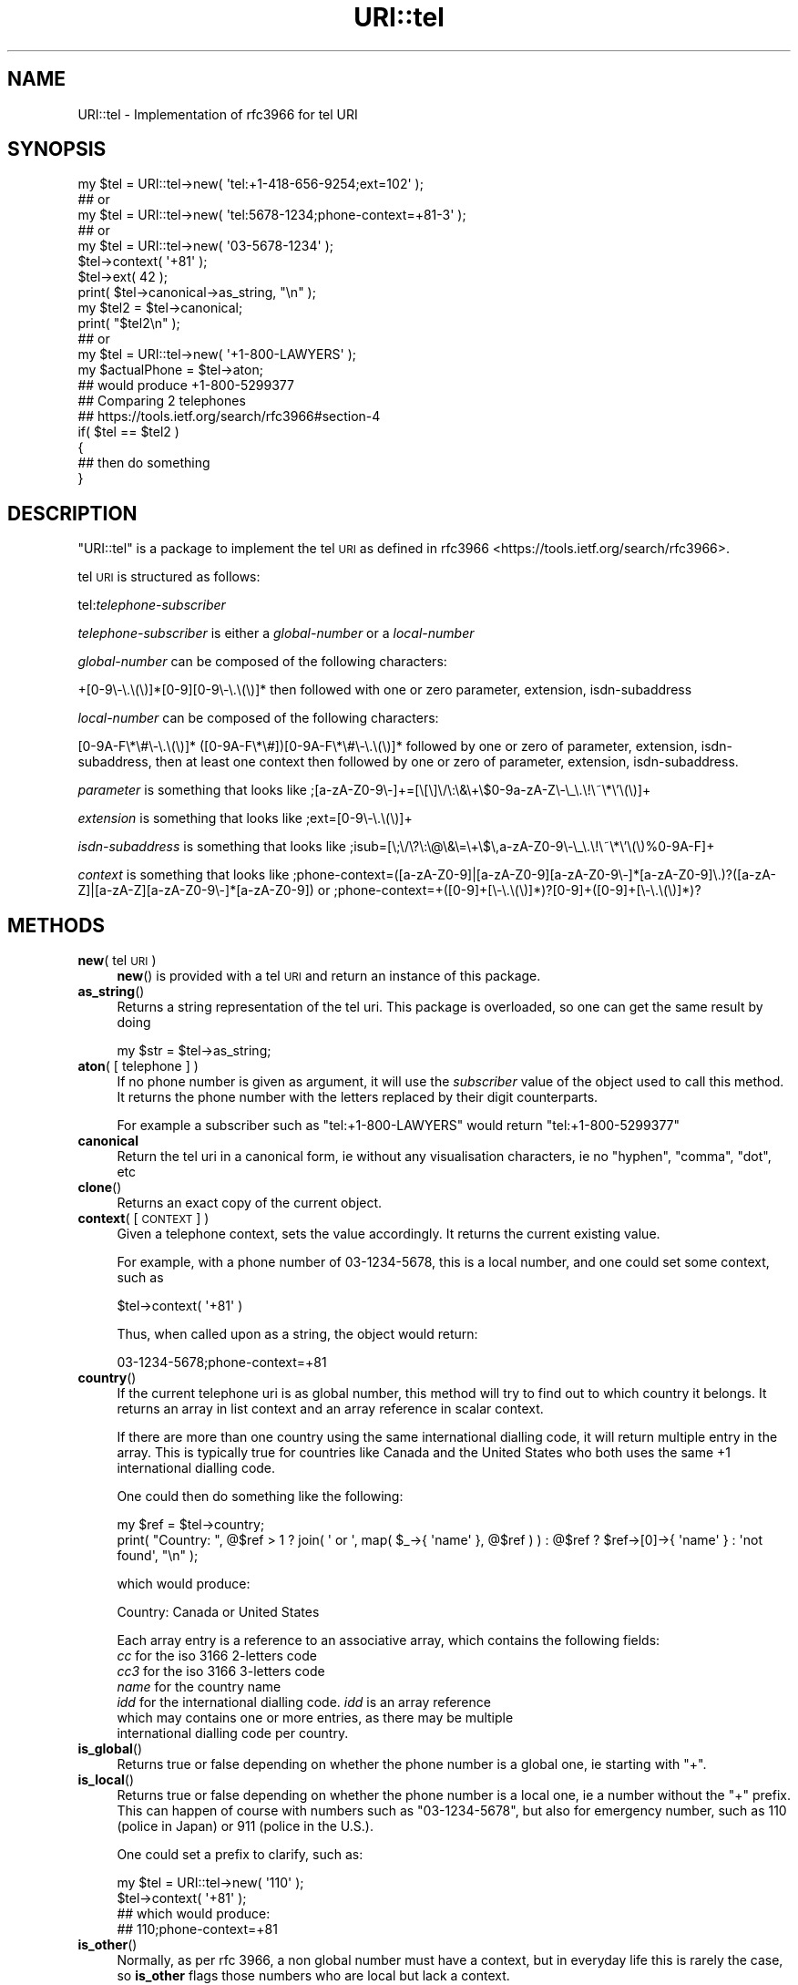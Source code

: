 .\" Automatically generated by Pod::Man 4.07 (Pod::Simple 3.32)
.\"
.\" Standard preamble:
.\" ========================================================================
.de Sp \" Vertical space (when we can't use .PP)
.if t .sp .5v
.if n .sp
..
.de Vb \" Begin verbatim text
.ft CW
.nf
.ne \\$1
..
.de Ve \" End verbatim text
.ft R
.fi
..
.\" Set up some character translations and predefined strings.  \*(-- will
.\" give an unbreakable dash, \*(PI will give pi, \*(L" will give a left
.\" double quote, and \*(R" will give a right double quote.  \*(C+ will
.\" give a nicer C++.  Capital omega is used to do unbreakable dashes and
.\" therefore won't be available.  \*(C` and \*(C' expand to `' in nroff,
.\" nothing in troff, for use with C<>.
.tr \(*W-
.ds C+ C\v'-.1v'\h'-1p'\s-2+\h'-1p'+\s0\v'.1v'\h'-1p'
.ie n \{\
.    ds -- \(*W-
.    ds PI pi
.    if (\n(.H=4u)&(1m=24u) .ds -- \(*W\h'-12u'\(*W\h'-12u'-\" diablo 10 pitch
.    if (\n(.H=4u)&(1m=20u) .ds -- \(*W\h'-12u'\(*W\h'-8u'-\"  diablo 12 pitch
.    ds L" ""
.    ds R" ""
.    ds C` ""
.    ds C' ""
'br\}
.el\{\
.    ds -- \|\(em\|
.    ds PI \(*p
.    ds L" ``
.    ds R" ''
.    ds C`
.    ds C'
'br\}
.\"
.\" Escape single quotes in literal strings from groff's Unicode transform.
.ie \n(.g .ds Aq \(aq
.el       .ds Aq '
.\"
.\" If the F register is >0, we'll generate index entries on stderr for
.\" titles (.TH), headers (.SH), subsections (.SS), items (.Ip), and index
.\" entries marked with X<> in POD.  Of course, you'll have to process the
.\" output yourself in some meaningful fashion.
.\"
.\" Avoid warning from groff about undefined register 'F'.
.de IX
..
.if !\nF .nr F 0
.if \nF>0 \{\
.    de IX
.    tm Index:\\$1\t\\n%\t"\\$2"
..
.    if !\nF==2 \{\
.        nr % 0
.        nr F 2
.    \}
.\}
.\" ========================================================================
.\"
.IX Title "URI::tel 3"
.TH URI::tel 3 "2018-03-31" "perl v5.18.2" "User Contributed Perl Documentation"
.\" For nroff, turn off justification.  Always turn off hyphenation; it makes
.\" way too many mistakes in technical documents.
.if n .ad l
.nh
.SH "NAME"
URI::tel \- Implementation of rfc3966 for tel URI
.SH "SYNOPSIS"
.IX Header "SYNOPSIS"
.Vb 10
\&    my $tel = URI::tel\->new( \*(Aqtel:+1\-418\-656\-9254;ext=102\*(Aq );
\&    ## or
\&    my $tel = URI::tel\->new( \*(Aqtel:5678\-1234;phone\-context=+81\-3\*(Aq );
\&    ## or
\&    my $tel = URI::tel\->new( \*(Aq03\-5678\-1234\*(Aq );
\&    $tel\->context( \*(Aq+81\*(Aq );
\&    $tel\->ext( 42 );
\&    print( $tel\->canonical\->as_string, "\en" );
\&    my $tel2 = $tel\->canonical;
\&    print( "$tel2\en" );
\&    ## or
\&    my $tel = URI::tel\->new( \*(Aq+1\-800\-LAWYERS\*(Aq );
\&    my $actualPhone = $tel\->aton;
\&    ## would produce +1\-800\-5299377
\&
\&    ## Comparing 2 telephones
\&    ## https://tools.ietf.org/search/rfc3966#section\-4
\&    if( $tel == $tel2 )
\&    {
\&        ## then do something
\&    }
.Ve
.SH "DESCRIPTION"
.IX Header "DESCRIPTION"
\&\f(CW\*(C`URI::tel\*(C'\fR is a package to implement the tel \s-1URI\s0
as defined in rfc3966 <https://tools.ietf.org/search/rfc3966>.
.PP
tel \s-1URI\s0 is structured as follows:
.PP
tel:\fItelephone-subscriber\fR
.PP
\&\fItelephone-subscriber\fR is either a \fIglobal-number\fR or a \fIlocal-number\fR
.PP
\&\fIglobal-number\fR can be composed of the following characters:
.PP
+[0\-9\e\-\e.\e(\e)]*[0\-9][0\-9\e\-\e.\e(\e)]* then followed with one or zero parameter, extension, isdn-subaddress
.PP
\&\fIlocal-number\fR can be composed of the following characters:
.PP
[0\-9A\-F\e*\e#\e\-\e.\e(\e)]* ([0\-9A\-F\e*\e#])[0\-9A\-F\e*\e#\e\-\e.\e(\e)]* followed by one or zero of 
parameter, extension, isdn-subaddress, then at least one context then followed by one or zero of 
parameter, extension, isdn-subaddress.
.PP
\&\fIparameter\fR is something that looks like ;[a\-zA\-Z0\-9\e\-]+=[\e[\e]\e/\e:\e&\e+\e$0\-9a\-zA\-Z\e\-\e_\e.\e!\e~\e*\e'\e(\e)]+
.PP
\&\fIextension\fR is something that looks like ;ext=[0\-9\e\-\e.\e(\e)]+
.PP
\&\fIisdn-subaddress\fR is something that looks like ;isub=[\e;\e/\e?\e:\e@\e&\e=\e+\e$\e,a\-zA\-Z0\-9\e\-\e_\e.\e!\e~\e*\e'\e(\e)%0\-9A\-F]+
.PP
\&\fIcontext\fR is something that looks like 
;phone\-context=([a\-zA\-Z0\-9]|[a\-zA\-Z0\-9][a\-zA\-Z0\-9\e\-]*[a\-zA\-Z0\-9]\e.)?([a\-zA\-Z]|[a\-zA\-Z][a\-zA\-Z0\-9\e\-]*[a\-zA\-Z0\-9])
or
;phone\-context=+([0\-9]+[\e\-\e.\e(\e)]*)?[0\-9]+([0\-9]+[\e\-\e.\e(\e)]*)?
.SH "METHODS"
.IX Header "METHODS"
.IP "\fBnew\fR( tel \s-1URI \s0)" 4
.IX Item "new( tel URI )"
\&\fBnew\fR() is provided with a tel \s-1URI\s0 and return an instance of this package.
.IP "\fBas_string\fR()" 4
.IX Item "as_string()"
Returns a string representation of the tel uri. This package is overloaded, so one can get the same result by doing
.Sp
.Vb 1
\&    my $str = $tel\->as_string;
.Ve
.IP "\fBaton\fR( [ telephone ] )" 4
.IX Item "aton( [ telephone ] )"
If no phone number is given as argument, it will use the \fIsubscriber\fR value of the object used to call this method.
It returns the phone number with the letters replaced by their digit counterparts.
.Sp
For example a subscriber such as \f(CW\*(C`tel:+1\-800\-LAWYERS\*(C'\fR would return \f(CW\*(C`tel:+1\-800\-5299377\*(C'\fR
.IP "\fBcanonical\fR" 4
.IX Item "canonical"
Return the tel uri in a canonical form, ie without any visualisation characters, ie no \f(CW\*(C`hyphen\*(C'\fR, \f(CW\*(C`comma\*(C'\fR, \f(CW\*(C`dot\*(C'\fR, etc
.IP "\fBclone\fR()" 4
.IX Item "clone()"
Returns an exact copy of the current object.
.IP "\fBcontext\fR( [ \s-1CONTEXT \s0] )" 4
.IX Item "context( [ CONTEXT ] )"
Given a telephone context, sets the value accordingly.
It returns the current existing value.
.Sp
For example, with a phone number of 03\-1234\-5678, this is a local number, and one could set some context, such as
.Sp
.Vb 1
\&    $tel\->context( \*(Aq+81\*(Aq )
.Ve
.Sp
Thus, when called upon as a string, the object would return:
.Sp
.Vb 1
\&    03\-1234\-5678;phone\-context=+81
.Ve
.IP "\fBcountry\fR()" 4
.IX Item "country()"
If the current telephone uri is as global number, this method will try to find out to which country it belongs.
It returns an array in list context and an array reference in scalar context.
.Sp
If there are more than one country using the same international dialling code, it will return multiple entry in the array.
This is typically true for countries like Canada and the United States who both uses the same \f(CW+1\fR international dialling code.
.Sp
One could then do something like the following:
.Sp
.Vb 2
\&    my $ref = $tel\->country;
\&    print( "Country: ", @$ref > 1 ? join( \*(Aq or \*(Aq, map( $_\->{ \*(Aqname\*(Aq }, @$ref ) ) : @$ref ? $ref\->[0]\->{ \*(Aqname\*(Aq } : \*(Aqnot found\*(Aq, "\en" );
.Ve
.Sp
which would produce:
.Sp
.Vb 1
\&    Country: Canada or United States
.Ve
.Sp
Each array entry is a reference to an associative array, which contains the following fields:
.RS 4
.IP "\fIcc\fR for the iso 3166 2\-letters code" 8
.IX Item "cc for the iso 3166 2-letters code"
.PD 0
.IP "\fIcc3\fR for the iso 3166 3\-letters code" 8
.IX Item "cc3 for the iso 3166 3-letters code"
.IP "\fIname\fR for the country name" 8
.IX Item "name for the country name"
.IP "\fIidd\fR for the international dialling code. \fIidd\fR is an array reference which may contains one or more entries, as there may be multiple international dialling code per country." 8
.IX Item "idd for the international dialling code. idd is an array reference which may contains one or more entries, as there may be multiple international dialling code per country."
.RE
.RS 4
.RE
.IP "\fBis_global\fR()" 4
.IX Item "is_global()"
.PD
Returns true or false depending on whether the phone number is a global one, ie starting with \f(CW\*(C`+\*(C'\fR.
.IP "\fBis_local\fR()" 4
.IX Item "is_local()"
Returns true or false depending on whether the phone number is a local one, ie a number without the \f(CW\*(C`+\*(C'\fR prefix.
This can happen of course with numbers such as \f(CW\*(C`03\-1234\-5678\*(C'\fR, but also for emergency number, such as \f(CW110\fR (police in Japan) or
\&\f(CW911\fR (police in the U.S.).
.Sp
One could set a prefix to clarify, such as:
.Sp
.Vb 4
\&    my $tel = URI::tel\->new( \*(Aq110\*(Aq );
\&    $tel\->context( \*(Aq+81\*(Aq );
\&    ## which would produce:
\&    ## 110;phone\-context=+81
.Ve
.IP "\fBis_other\fR()" 4
.IX Item "is_other()"
Normally, as per rfc 3966, a non global number must have a context, but in everyday life this is rarely the case, so \fBis_other\fR flags those numbers who are local but lack a context.
.Sp
It returns true or false.
.IP "\fBis_vanity\fR()" 4
.IX Item "is_vanity()"
Returns true or false whether the telephone number is a vanity number, such as C+1\-800\-LAWYERS>.
.IP "\fBisub\fR( [ \s-1ISDN SUBADDRESS \s0] )" 4
.IX Item "isub( [ ISDN SUBADDRESS ] )"
Optionally sets the isdn subaddress if a value is provided.
It returns the current value set.
.Sp
.Vb 1
\&    $tel\->isub( 1420 );
.Ve
.IP "\fBoriginal\fR()" 4
.IX Item "original()"
Returns the original telephone number provided, before any possible changes were brought.
.IP "\fBprivate\fR( [ \s-1NAME,\s0 [ \s-1VALUE \s0] ] )" 4
.IX Item "private( [ NAME, [ VALUE ] ] )"
Given a \fI\s-1NAME\s0\fR, \fBprivate\fR returns the value entry for that parameter. If a \fI\s-1VALUE\s0\fR is provided, it will set this value for the given name.
if no \fI\s-1NAME\s0\fR, and no \fI\s-1VALUE\s0\fR was provided, \fBprivate\fR returns a list of all the name-value pair currently set, or a reference to that associative array in scalar context.
.IP "\fBsubscriber\fR( [ \s-1PHONE \s0] )" 4
.IX Item "subscriber( [ PHONE ] )"
Returns the current telephone number set for this telephone uri. For example:
.Sp
.Vb 2
\&    my $tel = URI::tel\->new( \*(Aqtel:+1\-418\-656\-9254;ext=102\*(Aq );
\&    my $subscriber = $tel\->subscriber;
.Ve
.Sp
will return: \f(CW\*(C`+1\-418\-656\-9254\*(C'\fR
.IP "\fBtype\fR()" 4
.IX Item "type()"
This is a read-only method. It returns the type of the telephone number. The type can be one of the following values: global, local, other, vanity
.SH "COPYRIGHT"
.IX Header "COPYRIGHT"
Copyright (c) 2016\-2018 Jacques Deguest <\fIjack@deguest.jp\fR>
.PP
This program is free software; you can redistribute it and/or modify it under the same terms as Perl itself.
